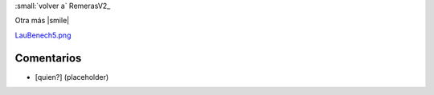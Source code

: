 
:small:`volver a` RemerasV2_

Otra más |smile|

`LauBenech5.png </wiki/RemerasV2/LauBenech5/attachment/172/LauBenech5.png>`_



Comentarios
-----------

* [quien?] (placeholder)



.. role:: small
   :class: small

